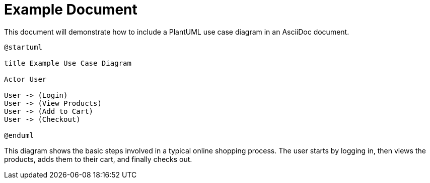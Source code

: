 = Example Document

This document will demonstrate how to include a PlantUML use case diagram in an AsciiDoc document.

[plantuml, usecase, caption="Example Use Case Diagram"]
----
@startuml

title Example Use Case Diagram

Actor User

User -> (Login)
User -> (View Products)
User -> (Add to Cart)
User -> (Checkout)

@enduml
----

This diagram shows the basic steps involved in a typical online shopping process. The user starts by logging in, then views the products, adds them to their cart, and finally checks out.
